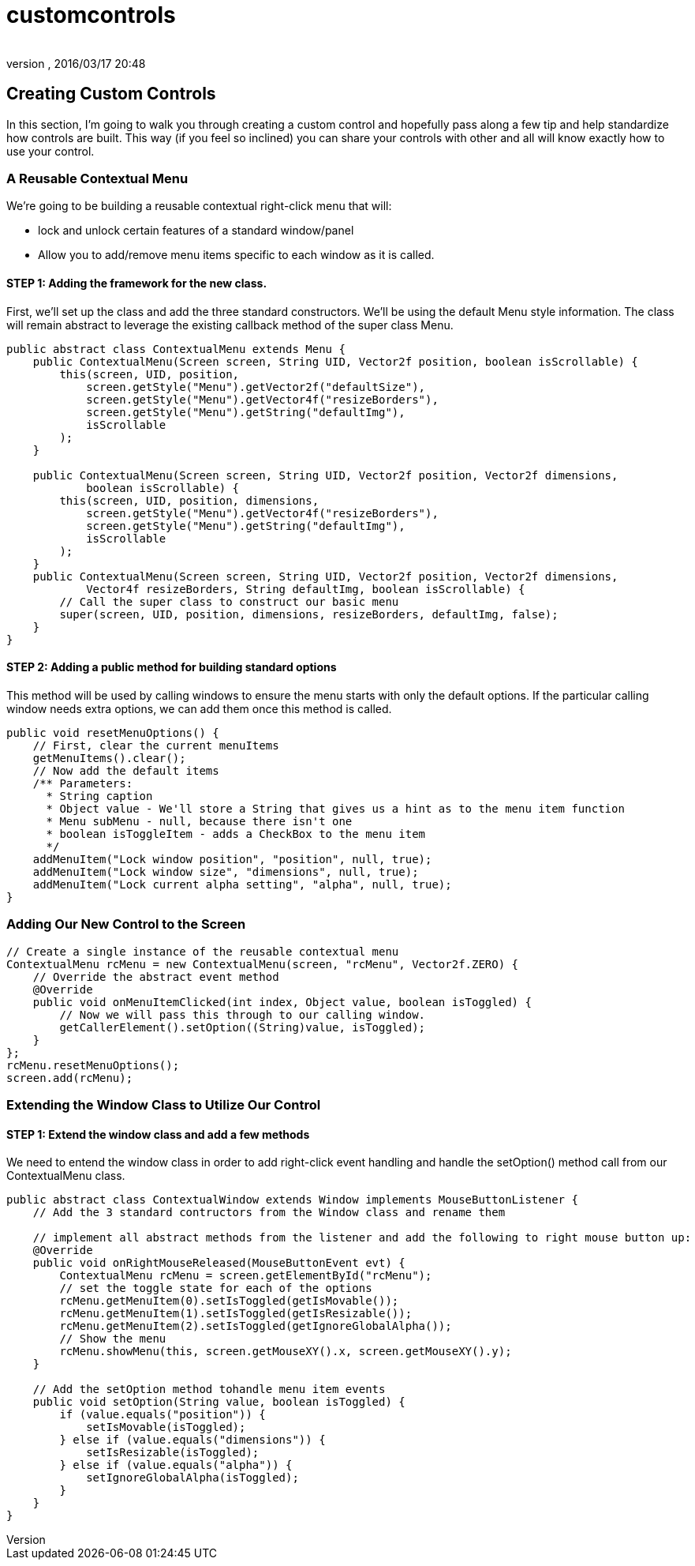 = customcontrols
:author: 
:revnumber: 
:revdate: 2016/03/17 20:48
:relfileprefix: ../../../
:imagesdir: ../../..
ifdef::env-github,env-browser[:outfilesuffix: .adoc]



== Creating Custom Controls

In this section, I'm going to walk you through creating a custom control and hopefully pass along a few tip and help standardize how controls are built.  This way (if you feel so inclined) you can share your controls with other and all will know exactly how to use your control.



=== A Reusable Contextual Menu

We're going to be building a reusable contextual right-click menu that will:

*  lock and unlock certain features of a standard window/panel
*  Allow you to add/remove menu items specific to each window as it is called.


==== STEP 1: Adding the framework for the new class.

First, we'll set up the class and add the three standard constructors.  We'll be using the default Menu style information.  The class will remain abstract to leverage the existing callback method of the super class Menu.

[source,java]
----

public abstract class ContextualMenu extends Menu {
    public ContextualMenu(Screen screen, String UID, Vector2f position, boolean isScrollable) {
        this(screen, UID, position,
            screen.getStyle("Menu").getVector2f("defaultSize"),
            screen.getStyle("Menu").getVector4f("resizeBorders"),
            screen.getStyle("Menu").getString("defaultImg"),
            isScrollable
        );
    }

    public ContextualMenu(Screen screen, String UID, Vector2f position, Vector2f dimensions, 
            boolean isScrollable) {
        this(screen, UID, position, dimensions,
            screen.getStyle("Menu").getVector4f("resizeBorders"),
            screen.getStyle("Menu").getString("defaultImg"),
            isScrollable
        );
    }	
    public ContextualMenu(Screen screen, String UID, Vector2f position, Vector2f dimensions, 
            Vector4f resizeBorders, String defaultImg, boolean isScrollable) {
        // Call the super class to construct our basic menu
        super(screen, UID, position, dimensions, resizeBorders, defaultImg, false);
    }
}

----



==== STEP 2: Adding a public method for building standard options

This method will be used by calling windows to ensure the menu starts with only the default options.  If the particular calling window needs extra options, we can add them once this method is called.

[source,java]
----

public void resetMenuOptions() {
    // First, clear the current menuItems
    getMenuItems().clear();
    // Now add the default items
    /** Parameters:
      * String caption
      * Object value - We'll store a String that gives us a hint as to the menu item function
      * Menu subMenu - null, because there isn't one
      * boolean isToggleItem - adds a CheckBox to the menu item
      */
    addMenuItem("Lock window position", "position", null, true);
    addMenuItem("Lock window size", "dimensions", null, true);
    addMenuItem("Lock current alpha setting", "alpha", null, true);
}

----



=== Adding Our New Control to the Screen

[source,java]
----

// Create a single instance of the reusable contextual menu
ContextualMenu rcMenu = new ContextualMenu(screen, "rcMenu", Vector2f.ZERO) {
    // Override the abstract event method
    @Override
    public void onMenuItemClicked(int index, Object value, boolean isToggled) {
        // Now we will pass this through to our calling window.
        getCallerElement().setOption((String)value, isToggled);
    }
};
rcMenu.resetMenuOptions();
screen.add(rcMenu);

----



=== Extending the Window Class to Utilize Our Control



==== STEP 1: Extend the window class and add a few methods

We need to entend the window class in order to add right-click event handling and handle the setOption() method call from our ContextualMenu class.

[source,java]
----

public abstract class ContextualWindow extends Window implements MouseButtonListener {
    // Add the 3 standard contructors from the Window class and rename them
    
    // implement all abstract methods from the listener and add the following to right mouse button up:
    @Override
    public void onRightMouseReleased(MouseButtonEvent evt) {
        ContextualMenu rcMenu = screen.getElementById("rcMenu");
        // set the toggle state for each of the options
        rcMenu.getMenuItem(0).setIsToggled(getIsMovable());
        rcMenu.getMenuItem(1).setIsToggled(getIsResizable());
        rcMenu.getMenuItem(2).setIsToggled(getIgnoreGlobalAlpha());
        // Show the menu
        rcMenu.showMenu(this, screen.getMouseXY().x, screen.getMouseXY().y);
    }
    
    // Add the setOption method tohandle menu item events
    public void setOption(String value, boolean isToggled) {
        if (value.equals("position")) {
            setIsMovable(isToggled);
        } else if (value.equals("dimensions")) {
            setIsResizable(isToggled);
        } else if (value.equals("alpha")) {
            setIgnoreGlobalAlpha(isToggled);
        }
    }
}

----
